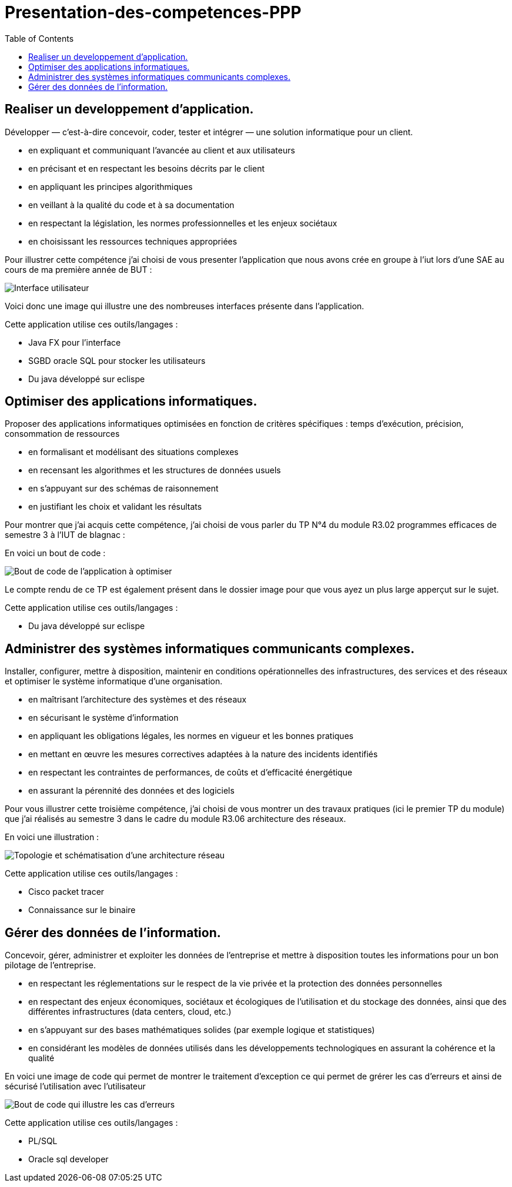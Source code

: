 :toc:


# Presentation-des-competences-PPP


## Realiser un developpement d'application.

Développer — c’est-à-dire concevoir, coder, tester et intégrer — une solution informatique pour un client.

* en expliquant et communiquant l’avancée au client et aux
utilisateurs

* en précisant et en respectant les besoins décrits par le
client

* en appliquant les principes algorithmiques

* en veillant à la qualité du code et à sa documentation

* en respectant la législation, les normes professionnelles et
les enjeux sociétaux

* en choisissant les ressources techniques appropriées



Pour illustrer cette compétence j'ai choisi de vous presenter l'application que nous avons crée en groupe à l'iut lors d'une SAE au cours de ma première année de BUT :


image::/images/image1.png[Interface utilisateur]


Voici donc une image qui illustre une des nombreuses interfaces présente dans l'application.


Cette application utilise ces outils/langages :

* Java FX pour l'interface
* SGBD oracle SQL pour stocker les utilisateurs
* Du java développé sur eclispe 


## Optimiser des applications informatiques.

Proposer des applications informatiques optimisées en fonction de critères spécifiques : temps d’exécution, précision,
consommation de ressources

* en formalisant et modélisant des situations complexes

* en recensant les algorithmes et les structures de données
usuels

* en s’appuyant sur des schémas de raisonnement

* en justifiant les choix et validant les résultats

Pour montrer que j'ai acquis cette compétence, j'ai choisi de vous parler du TP N°4 du module R3.02 programmes efficaces de semestre 3 à l'IUT de blagnac :

En voici un bout de code : 

image::/images/image2.png[Bout de code de l'application à optimiser]


Le compte rendu de ce TP est également présent dans le dossier image pour que vous ayez un plus large apperçut sur le sujet.

Cette application utilise ces outils/langages :

* Du java développé sur eclispe 

## Administrer des systèmes informatiques communicants complexes.

Installer, configurer, mettre à disposition, maintenir en conditions opérationnelles des infrastructures, des services et
des réseaux et optimiser le système informatique d’une organisation.

* en maîtrisant l’architecture des systèmes et des réseaux

* en sécurisant le système d’information

* en appliquant les obligations légales, les normes en vigueur
et les bonnes pratiques

* en mettant en œuvre les mesures correctives adaptées à la
nature des incidents identifiés

* en respectant les contraintes de performances, de coûts et
d’efficacité énergétique

* en assurant la pérennité des données et des logiciels


Pour vous illustrer cette troisième compétence, j'ai choisi de vous montrer un des travaux pratiques (ici le premier TP du module) que j'ai réalisés au semestre 3 dans le cadre du module R3.06 architecture des réseaux.

En voici une illustration : 

image::/images/image3.png[Topologie et schématisation d'une architecture réseau]

Cette application utilise ces outils/langages :

* Cisco packet tracer
* Connaissance sur le binaire 

## Gérer des données de l’information.

Concevoir, gérer, administrer et exploiter les données de l’entreprise et mettre à disposition toutes les informations pour un bon pilotage de l’entreprise.

* en respectant les réglementations sur le respect de la vie privée et la protection des données personnelles

* en respectant des enjeux économiques, sociétaux et écologiques de l’utilisation et du stockage des données, ainsi que des différentes infrastructures (data centers, cloud, etc.)

* en s’appuyant sur des bases mathématiques solides (par exemple logique et statistiques)

* en considérant les modèles de données utilisés dans les
développements technologiques en assurant la cohérence et la qualité

En voici une image de code qui permet de montrer le traitement d'exception ce qui permet de grérer les cas d'erreurs et ainsi de sécurisé l'utilisation avec l'utilisateur

image::/images/image4.png[Bout de code qui illustre les cas d'erreurs]

Cette application utilise ces outils/langages :

* PL/SQL
* Oracle sql developer

